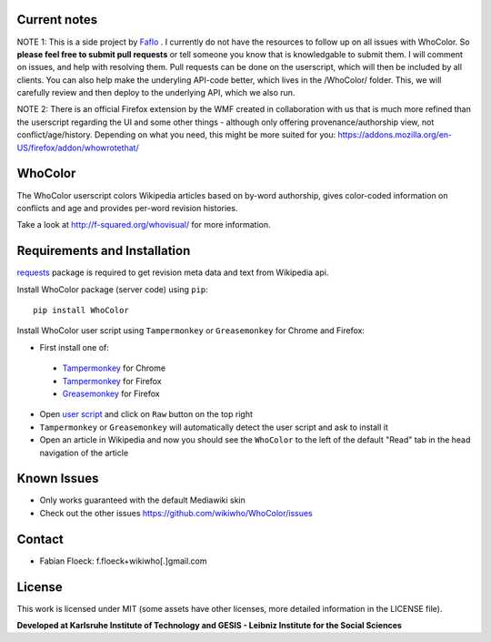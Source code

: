
Current notes
===========
NOTE 1: This is a side project by `Faflo <https://github.com/faflo>`_ . I currently do not have the resources  to follow up on all issues with WhoColor. So **please feel free to submit pull requests** or tell someone you know that is knowledgable to submit them. I will comment on issues, and help with resolving them.  Pull requests can be done on the userscript, which will then be included by all clients. You can also help make the underyling API-code better, which lives in the /WhoColor/ folder. This, we will carefully review and then deploy to the underlying API, which we also run. 

NOTE 2: There is an official Firefox extension by the WMF created in collaboration with us that is much more refined than the userscript regarding the UI and some other things - although only offering provenance/authorship view, not conflict/age/history. Depending on what you need, this might be more suited for you: https://addons.mozilla.org/en-US/firefox/addon/whowrotethat/





WhoColor
========
The WhoColor userscript colors Wikipedia articles based on by-word authorship, gives color-coded information on conflicts and age and provides per-word revision histories.

Take a look at http://f-squared.org/whovisual/ for more information.

.. image:: https://github.com/wikiwho/WhoColor/blob/dev/WhoColor/static/whocolor/readme/whocolorpreview.png

Requirements and Installation
=============================

`requests <http://docs.python-requests.org/en/master/>`_ package is required to get revision meta data and text from Wikipedia api.


Install WhoColor package (server code) using ``pip``::

    pip install WhoColor


Install WhoColor user script using ``Tampermonkey`` or ``Greasemonkey`` for Chrome and Firefox:

- First install one of:
 - `Tampermonkey <https://chrome.google.com/webstore/detail/tampermonkey/dhdgffkkebhmkfjojejmpbldmpobfkfo/>`_ for Chrome
 - `Tampermonkey <https://addons.mozilla.org/en-US/firefox/addon/tampermonkey/>`_ for Firefox
 - `Greasemonkey <https://addons.mozilla.org/en-US/firefox/addon/greasemonkey/>`_ for Firefox
- Open `user script <https://github.com/wikiwho/WhoColor/blob/dev/userscript/whocolor.user.js>`_ and click on ``Raw`` button on the top right
- ``Tampermonkey`` or ``Greasemonkey`` will automatically detect the user script and ask to install it
- Open an article in Wikipedia and now you should see the ``WhoColor`` to the left of the default "Read" tab in the head navigation of the article

Known Issues
=======
* Only works guaranteed with the default Mediawiki skin
* Check out the other issues https://github.com/wikiwho/WhoColor/issues


Contact
=======
* Fabian Floeck: f.floeck+wikiwho[.]gmail.com

License
=======
This work is licensed under MIT (some assets have other licenses, more detailed information in the LICENSE file).


**Developed at Karlsruhe Institute of Technology and GESIS - Leibniz Institute for the Social Sciences**
